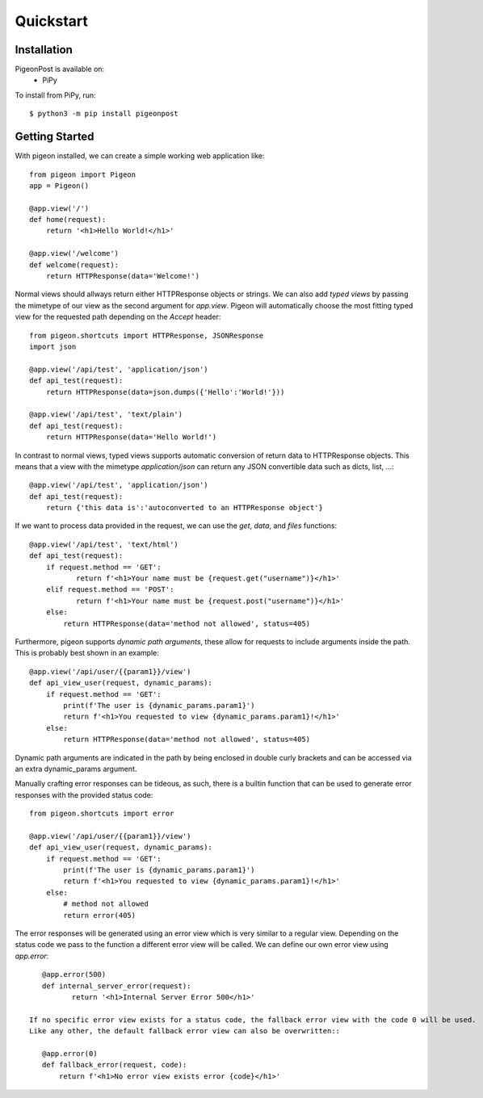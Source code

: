 Quickstart
==========


Installation
------------
PigeonPost is available on:
 * PiPy

To install from PiPy, run::

    $ python3 -m pip install pigeonpost


Getting Started
---------------
With pigeon installed, we can create a simple working web application like::

    from pigeon import Pigeon
    app = Pigeon()

    @app.view('/')
    def home(request):
        return '<h1>Hello World!</h1>'

    @app.view('/welcome')
    def welcome(request):
        return HTTPResponse(data='Welcome!')

Normal views should allways return either HTTPResponse objects or strings.
We can also add *typed views* by passing the mimetype of our view as the second argument for `app.view`.
Pigeon will automatically choose the most fitting typed view for the requested path depending on the `Accept` header::

    from pigeon.shortcuts import HTTPResponse, JSONResponse
    import json

    @app.view('/api/test', 'application/json')
    def api_test(request):
        return HTTPResponse(data=json.dumps({'Hello':'World!'}))

    @app.view('/api/test', 'text/plain')
    def api_test(request):
        return HTTPResponse(data='Hello World!')

In contrast to normal views, typed views supports automatic conversion of return data to HTTPResponse objects.
This means that a view with the mimetype `application/json` can return any JSON convertible data such as dicts, list, ...::

    @app.view('/api/test', 'application/json')
    def api_test(request):
        return {'this data is':'autoconverted to an HTTPResponse object'}

If we want to process data provided in the request, we can use the `get`, `data`, and `files` functions::

    @app.view('/api/test', 'text/html')
    def api_test(request):
        if request.method == 'GET':
	       return f'<h1>Your name must be {request.get("username")}</h1>'
        elif request.method == 'POST':
	       return f'<h1>Your name must be {request.post("username")}</h1>'
        else:
            return HTTPResponse(data='method not allowed', status=405)

Furthermore, pigeon supports *dynamic path arguments*, these allow for requests to include arguments inside the path.
This is probably best shown in an example::

    @app.view('/api/user/{{param1}}/view')
    def api_view_user(request, dynamic_params):
        if request.method == 'GET':
            print(f'The user is {dynamic_params.param1}')
            return f'<h1>You requested to view {dynamic_params.param1}!</h1>'
        else:
            return HTTPResponse(data='method not allowed', status=405)

Dynamic path arguments are indicated in the path by being enclosed in double curly brackets and can be accessed via an extra dynamic_params argument.

Manually crafting error responses can be tideous, as such, there is a builtin function that can be used to generate error responses with the provided status code::

    from pigeon.shortcuts import error

    @app.view('/api/user/{{param1}}/view')
    def api_view_user(request, dynamic_params):
        if request.method == 'GET':
            print(f'The user is {dynamic_params.param1}')
            return f'<h1>You requested to view {dynamic_params.param1}!</h1>'
        else:
            # method not allowed
            return error(405)

The error responses will be generated using an error view which is very similar to a regular view.
Depending on the status code we pass to the function a different error view will be called.
We can define our own error view using `app.error`::

    @app.error(500)
    def internal_server_error(request):
	   return '<h1>Internal Server Error 500</h1>'

 If no specific error view exists for a status code, the fallback error view with the code 0 will be used.
 Like any other, the default fallback error view can also be overwritten::

    @app.error(0)
    def fallback_error(request, code):
        return f'<h1>No error view exists error {code}</h1>'

